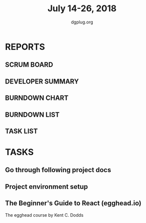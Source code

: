 #+TITLE: July 14-26, 2018
#+AUTHOR: dgplug.org
#+EMAIL: users@lists.dgplug.org
#+PROPERTY: Effort_ALL 0 0:05 0:10 0:30 1:00 2:00 3:00 4:00
#+COLUMNS: %35ITEM %TASKID %OWNER %3PRIORITY %TODO %5ESTIMATED{+} %3ACTUAL{+}
* REPORTS
** SCRUM BOARD
#+BEGIN: block-update-board
#+END:
** DEVELOPER SUMMARY
#+BEGIN: block-update-summary
#+END:
** BURNDOWN CHART
#+BEGIN: block-update-graph
#+END:
** BURNDOWN LIST
#+PLOT: title:"Burndown" ind:1 deps:(3 4) set:"term dumb" set:"xtics scale 0.5" set:"ytics scale 0.5" file:"burndown.plt" set:"xrange [0:17]"
#+BEGIN: block-update-burndown
#+END:
** TASK LIST
#+BEGIN: columnview :hlines 2 :maxlevel 5 :id "TASKS"
#+END:
* TASKS
  :PROPERTIES:
  :ID:       TASKS
  :SPRINTLENGTH: 13
  :SPRINTSTART: <2018-07-14 Sat>
  :wpd-sandeepK: 1.5
  :END:
** Go through following project docs
   :PROPERTIES:
   :ESTIMATED: 5.0
   :ACTUAL:
   :OWNER: sandeepK
   :ID: READ.1531753876
   :TASKID: READ.1531753876
   :END:
** Project environment setup
   :PROPERTIES:
   :ESTIMATED: 3.0
   :ACTUAL:
   :OWNER: sandeepK
   :ID: DEV.1531753902
   :TASKID: DEV.1531753902
   :END:
** The Beginner's Guide to React (egghead.io)
   :PROPERTIES:
   :ESTIMATED: 13.0
   :ACTUAL:
   :OWNER: sandeepK
   :ID: READ.1531753936
   :TASKID: READ.1531753936
   :END:
   The egghead course by Kent C. Dodds
